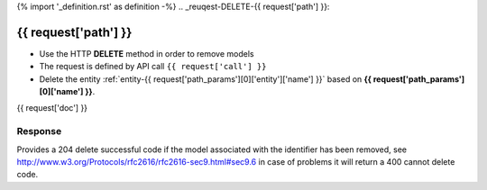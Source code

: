 {% import '_definition.rst' as definition -%}
.. _reuqest-DELETE-{{ request['path'] }}:

**{{ request['path'] }}**
==========================================================

* Use the HTTP **DELETE** method in order to remove models
* The request is defined by API call ``{{ request['call'] }}``
* Delete the entity :ref:`entity-{{ request['path_params'][0]['entity']['name'] }}` based on **{{ request['path_params'][0]['name'] }}**.


{{ request['doc'] }}


Response
-------------------------------------
Provides a 204 delete successful code if the model associated with the identifier has been removed, see http://www.w3.org/Protocols/rfc2616/rfc2616-sec9.html#sec9.6 in case
of problems it will return a 400 cannot delete code.